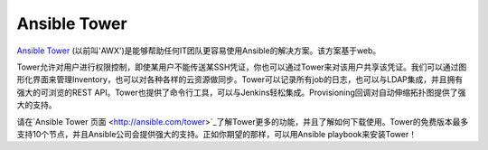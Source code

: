 Ansible Tower
`````````````

`Ansible Tower <http://ansible.com/tower>`_ (以前叫'AWX')是能够帮助任何IT团队更容易使用Ansible的解决方案。该方案基于web。

Tower允许对用户进行权限控制，即使某用户不能传送某SSH凭证，你也可以通过Tower来对该用户共享该凭证。我们可以通过图形化界面来管理Inventory，也可以对各种各样的云资源做同步。Tower可以记录所有job的日志，也可以与LDAP集成，并且拥有强大的可浏览的REST API。Tower也提供了命令行工具，可以与Jenkins轻松集成。Provisioning回调对自动伸缩拓扑图提供了强大的支持。

请在`Ansible Tower 页面 <http://ansible.com/tower>`_了解Tower更多的功能，并且了解如何下载使用。Tower的免费版本最多支持10个节点，并且Ansible公司会提供强大的支持。正如你期望的那样，可以用Ansible playbook来安装Tower！
